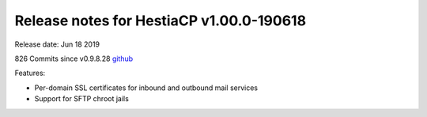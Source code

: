 *****************************************
Release notes for HestiaCP v1.00.0-190618
*****************************************

Release date: Jun 18 2019

826 Commits since v0.9.8.28
`github <https://github.com/hestiacp/hestiacp/compare/0.9.8-28...1.00.0-190618>`__

Features:

- Per-domain SSL certificates for inbound and outbound mail services
- Support for SFTP chroot jails
